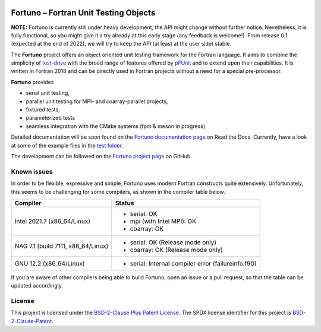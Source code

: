 |Fortuno logo|

**************************************
Fortuno – Fortran Unit Testing Objects
**************************************

**NOTE:** Fortuno is currently still under heavy development, the API might
change without further notice. Nevetheless, it is fully functional, so you might
give it a try already at this early stage (any feedback is welcome!). From
release 0.1 (expected at the end of 2022), we will try to keep the API (at least
at the user side) stable.

The **Fortuno** project offers an object oriented unit testing framework for the
Fortran language. It aims to combine the simplicity of `test-drive
<https://github.com/fortran-lang/test-drive>`_ with the broad range of features
offered by `pFUnit <https://github.com/Goddard-Fortran-Ecosystem/pFUnit>`_ and
to extend upon their capabilities. It is written in Fortran 2018 and can be
directly used in Fortran projects without a need for a special pre-processor.

**Fortuno** provides

- serial unit testing,

- parallel unit testing for MPI- and coarray-parallel projects,

- fixtured tests,

- parameterized tests

- seamless integration with the CMake systems (fpm & meson in progress)

Detailed documentation will be soon found on the `Fortuno documentation page
<https://fortuno.readthedocs.io>`_ on Read the Docs. Currently, have a look
at some of the example files in the `test folder <test/src/>`_.

The development can be followed on the `Fortuno project page
<https://github.com/aradi/fortuno>`_  on GitHub.


Known issues
============

In order to be flexible, expressive and simple, Fortuno uses modern Fortran
constructs quite extensively. Unfortunately, this seems to be challenging for
some compilers, as shown in the compiler table below.

+------------------------+-----------------------------------------------------+
| Compiler               | Status                                              |
+========================+=====================================================+
| Intel 2021.7           | * serial: OK                                        |
| (x86_64/Linux)         | * mpi (with Intel MPI): OK                          |
|                        | * coarray: OK                                       |
+------------------------+-----------------------------------------------------+
| NAG 7.1 (build 7111,   | * serial: OK (Release mode only)                    |
| x86_64/Linux)          | * coarray: OK (Release mode only)                   |
+------------------------+-----------------------------------------------------+
| GNU 12.2               | * serial: Internal compiler error (failureinfo.f90) |
| (x86_64/Linux)         |                                                     |
+------------------------+-----------------------------------------------------+

If you are aware of other compilers being able to build Fortuno, open an issue
or a pull request, so that the table can be updated accordingly.


License
=======

This project is licensed under the `BSD-2-Clause Plus Patent License
<https://opensource.org/licenses/BSDplusPatent>`_. The SPDX license identifier
for this project is `BSD-2-Clause-Patent
<https://spdx.org/licenses/BSD-2-Clause-Patent.html>`_.


..  |Fortuno logo| image:: assets/fortuno-128.png
    :alt: Fortuno unit testing framework
    :target: https://fortuno.readthedocs.io
